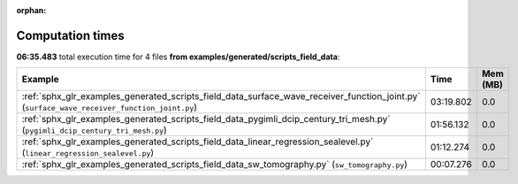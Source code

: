 
:orphan:

.. _sphx_glr_examples_generated_scripts_field_data_sg_execution_times:


Computation times
=================
**06:35.483** total execution time for 4 files **from examples/generated/scripts_field_data**:

.. container::

  .. raw:: html

    <style scoped>
    <link href="https://cdnjs.cloudflare.com/ajax/libs/twitter-bootstrap/5.3.0/css/bootstrap.min.css" rel="stylesheet" />
    <link href="https://cdn.datatables.net/1.13.6/css/dataTables.bootstrap5.min.css" rel="stylesheet" />
    </style>
    <script src="https://code.jquery.com/jquery-3.7.0.js"></script>
    <script src="https://cdn.datatables.net/1.13.6/js/jquery.dataTables.min.js"></script>
    <script src="https://cdn.datatables.net/1.13.6/js/dataTables.bootstrap5.min.js"></script>
    <script type="text/javascript" class="init">
    $(document).ready( function () {
        $('table.sg-datatable').DataTable({order: [[1, 'desc']]});
    } );
    </script>

  .. list-table::
   :header-rows: 1
   :class: table table-striped sg-datatable

   * - Example
     - Time
     - Mem (MB)
   * - :ref:`sphx_glr_examples_generated_scripts_field_data_surface_wave_receiver_function_joint.py` (``surface_wave_receiver_function_joint.py``)
     - 03:19.802
     - 0.0
   * - :ref:`sphx_glr_examples_generated_scripts_field_data_pygimli_dcip_century_tri_mesh.py` (``pygimli_dcip_century_tri_mesh.py``)
     - 01:56.132
     - 0.0
   * - :ref:`sphx_glr_examples_generated_scripts_field_data_linear_regression_sealevel.py` (``linear_regression_sealevel.py``)
     - 01:12.274
     - 0.0
   * - :ref:`sphx_glr_examples_generated_scripts_field_data_sw_tomography.py` (``sw_tomography.py``)
     - 00:07.276
     - 0.0
